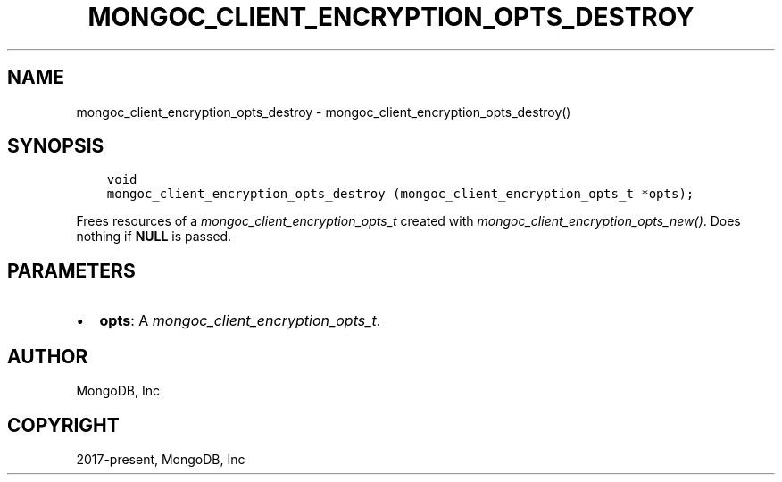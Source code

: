.\" Man page generated from reStructuredText.
.
.
.nr rst2man-indent-level 0
.
.de1 rstReportMargin
\\$1 \\n[an-margin]
level \\n[rst2man-indent-level]
level margin: \\n[rst2man-indent\\n[rst2man-indent-level]]
-
\\n[rst2man-indent0]
\\n[rst2man-indent1]
\\n[rst2man-indent2]
..
.de1 INDENT
.\" .rstReportMargin pre:
. RS \\$1
. nr rst2man-indent\\n[rst2man-indent-level] \\n[an-margin]
. nr rst2man-indent-level +1
.\" .rstReportMargin post:
..
.de UNINDENT
. RE
.\" indent \\n[an-margin]
.\" old: \\n[rst2man-indent\\n[rst2man-indent-level]]
.nr rst2man-indent-level -1
.\" new: \\n[rst2man-indent\\n[rst2man-indent-level]]
.in \\n[rst2man-indent\\n[rst2man-indent-level]]u
..
.TH "MONGOC_CLIENT_ENCRYPTION_OPTS_DESTROY" "3" "Aug 31, 2022" "1.23.0" "libmongoc"
.SH NAME
mongoc_client_encryption_opts_destroy \- mongoc_client_encryption_opts_destroy()
.SH SYNOPSIS
.INDENT 0.0
.INDENT 3.5
.sp
.nf
.ft C
void
mongoc_client_encryption_opts_destroy (mongoc_client_encryption_opts_t *opts);
.ft P
.fi
.UNINDENT
.UNINDENT
.sp
Frees resources of a \fI\%mongoc_client_encryption_opts_t\fP created with \fI\%mongoc_client_encryption_opts_new()\fP\&. Does nothing if \fBNULL\fP is passed.
.SH PARAMETERS
.INDENT 0.0
.IP \(bu 2
\fBopts\fP: A \fI\%mongoc_client_encryption_opts_t\fP\&.
.UNINDENT
.SH AUTHOR
MongoDB, Inc
.SH COPYRIGHT
2017-present, MongoDB, Inc
.\" Generated by docutils manpage writer.
.
